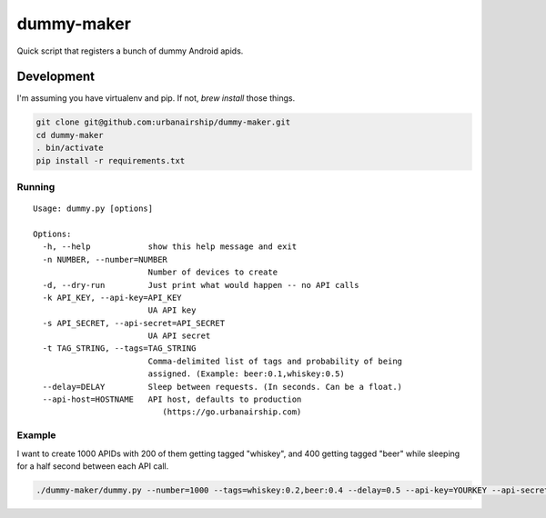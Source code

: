 ========
dummy-maker
========

Quick script that registers a bunch of dummy Android apids.

Development
============

I'm assuming you have virtualenv and pip. If not, `brew install` those things.

.. sourcecode:: bash

    git clone git@github.com:urbanairship/dummy-maker.git
    cd dummy-maker
    . bin/activate
    pip install -r requirements.txt


Running
-------------

::

    Usage: dummy.py [options]
    
    Options:
      -h, --help            show this help message and exit
      -n NUMBER, --number=NUMBER
                            Number of devices to create
      -d, --dry-run         Just print what would happen -- no API calls
      -k API_KEY, --api-key=API_KEY
                            UA API key
      -s API_SECRET, --api-secret=API_SECRET
                            UA API secret
      -t TAG_STRING, --tags=TAG_STRING
                            Comma-delimited list of tags and probability of being
                            assigned. (Example: beer:0.1,whiskey:0.5)
      --delay=DELAY         Sleep between requests. (In seconds. Can be a float.)
      --api-host=HOSTNAME   API host, defaults to production
                               (https://go.urbanairship.com)


Example
-----------

I want to create 1000 APIDs with 200 of them getting tagged "whiskey", and 400 getting tagged "beer" while sleeping for a half second
between each API call.

.. sourcecode:: bash

    ./dummy-maker/dummy.py --number=1000 --tags=whiskey:0.2,beer:0.4 --delay=0.5 --api-key=YOURKEY --api-secret=YOURSECRET

